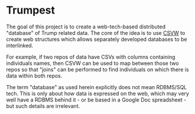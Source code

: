 * Trumpest

The goal of this project is to create a web-tech-based distributed "database" of Trump related data.
The core of the idea is to use [[https://www.w3.org/2013/csvw/wiki/Main_Page][CSVW]] to create web structures which allows separately developed databases to be interlinked.

For example, if two repos of data have CSVs with columns containing individuals names, then CSVW can be used to map between those two repos so that "joins" can be performed to find individuals on which there is data within both repos. 

The term "database" as used herein explicitly does not mean RDBMS/SQL tech. This is only about how data is
expressed on the web, which may very well have a RDBMS behind it - or be based in a Google Doc spreadsheet - but such details are irrelevant.
 
